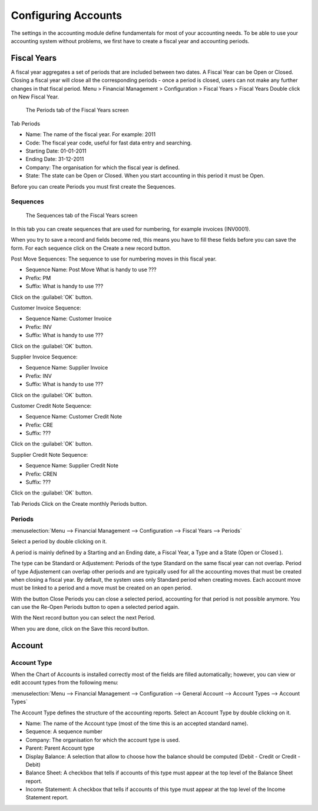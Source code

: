 Configuring Accounts
====================
The settings in the accounting module define fundamentals for most of your accounting needs.
To be able to use your accounting system without problems, we first have to create a fiscal year and
accounting periods.

Fiscal Years
------------
A fiscal year aggregates a set of periods that are included between two dates. A Fiscal Year can be Open or Closed. Closing a fiscal year will close all the corresponding periods - once a period is closed,
users can not make any further changes in that fiscal period.
Menu > Financial Management > Configuration > Fiscal Years > Fiscal Years
Double click on New Fiscal Year.

.. figure:: images/fiscal-year.png
   :scale: 50 %
   
   The Periods tab of the Fiscal Years screen

Tab Periods

* Name: The name of the fiscal year. For example: 2011
* Code: The fiscal year code, useful for fast data entry and searching.
* Starting Date: 01-01-2011
* Ending Date: 31-12-2011
* Company: The organisation for which the fiscal year is defined.
* State: The state can be Open or Closed. When you start accounting in this period it must be Open.

Before you can create Periods you must first create the Sequences.

Sequences
"""""""""
.. figure:: images/fiscal-year-sequences.png
   :scale: 50 %
   
   The Sequences tab of the Fiscal Years screen

In this tab you can create sequences that are used for numbering, for example invoices (INV0001).

When you try to save a record and fields become red, this means you have to fill these fields before you can save the form.
For each sequence click on the Create a new record button.

Post Move Sequences: The sequence to use for numbering moves in this fiscal year.

* Sequence Name: Post Move What is handy to use ???
* Prefix: PM
* Suffix: What is handy to use ???

Click on the :guilabel:`OK` button.

Customer Invoice Sequence:

* Sequence Name: Customer Invoice
* Prefix: INV
* Suffix: What is handy to use ???

Click on the :guilabel:`OK` button.

Supplier Invoice Sequence:

* Sequence Name: Supplier Invoice
* Prefix: INV
* Suffix: What is handy to use ???

Click on the :guilabel:`OK` button.

Customer Credit Note Sequence:

* Sequence Name: Customer Credit Note
* Prefix: CRE
* Suffix: ???

Click on the :guilabel:`OK` button.

Supplier Credit Note Sequence:

* Sequence Name: Supplier Credit Note
* Prefix: CREN
* Suffix: ???

Click on the :guilabel:`OK` button.

Tab Periods
Click on the Create monthly Periods button.

Periods
"""""""
:menuselection:`Menu --> Financial Management --> Configuration --> Fiscal Years --> Periods`

Select a period by double clicking on it.

A period is mainly defined by a Starting and an Ending date, a Fiscal Year, a Type and a State (Open or
Closed ).

The type can be Standard or Adjustement: Periods of the type Standard on the same fiscal year can not overlap. Period of type Adjustement can overlap other periods and are typically used for all the
accounting moves that must be created when closing a fiscal year. By default, the system uses only Standard period when creating moves.
Each account move must be linked to a period and a move must be created on an open period.

With the button Close Periods you can close a selected period, accounting for that period is not possible anymore. You can use the Re-Open Periods button to open a selected period again.

With the Next record button you can select the next Period.

When you are done, click on the Save this record button.

Account
-------
Account Type
""""""""""""
When the Chart of Accounts is installed correctly most of the fields are filled automatically; however, you can view or edit account types from the following menu:

:menuselection:`Menu --> Financial Management --> Configuration --> General Account --> Account Types --> Account Types`

The Account Type defines the structure of the accounting reports.
Select an Account Type by double clicking on it.

* Name: The name of the Account type (most of the time this is an accepted standard name).
* Sequence: A sequence number 
* Company: The organisation for which the account type is used.
* Parent: Parent Account type
* Display Balance: A selection that allow to choose how the balance should be computed (Debit - Credit or Credit - Debit)
* Balance Sheet: A checkbox that tells if accounts of this type must appear at the top level of the Balance Sheet report.
* Income Statement: A checkbox that tells if accounts of this type must appear at the top level of the Income Statement report.
